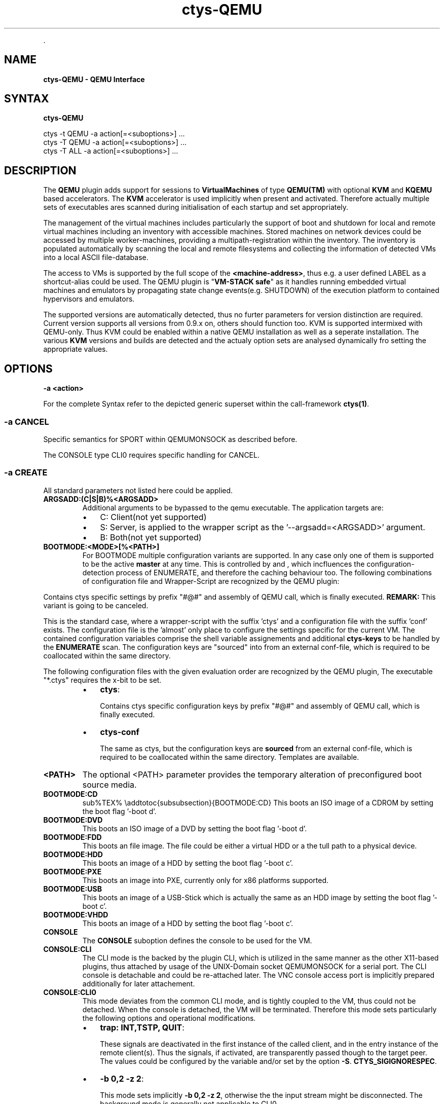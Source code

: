 .TH "ctys-QEMU" 1 "June, 2010" ""


.P
\&.

.SH NAME
.P
\fBctys-QEMU - QEMU Interface\fR

.SH SYNTAX
.P
\fBctys-QEMU\fR 


   ctys -t QEMU -a action[=<suboptions>] ...
   ctys -T QEMU -a action[=<suboptions>] ...
   ctys -T ALL  -a action[=<suboptions>] ...

.SH DESCRIPTION
.P
The \fBQEMU\fR plugin adds support for sessions to
\fBVirtualMachines\fR of type 
\fBQEMU(TM)\fR with optional \fBKVM\fR and \fBKQEMU\fR based accelerators.
The  \fBKVM\fR accelerator is used implicitly when present and activated.
Therefore actually multiple sets of executables ares scanned during initialisation
of each startup and set appropriately.

.P
The management of the virtual machines includes particularly 
the support of boot and shutdown for local and remote virtual machines
including an inventory with accessible machines.
Stored machines on network devices could be accessed by multiple worker\-machines,
providing a multipath\-registration within the inventory.
The inventory is populated automatically by scanning the local
and remote filesystems and collecting the information of detected 
VMs into a local ASCII file\-database.

.P
The access to VMs is supported by the full scope of the \fB<machine\-address>\fR,
thus e.g. a user defined LABEL as a shortcut\-alias could be used.
The QEMU plugin is "\fBVM\-STACK safe\fR" as it handles running embedded virtual machines
and emulators by propagating state change events(e.g. SHUTDOWN) of the execution platform to
contained hypervisors and emulators.

.P
The supported versions are automatically detected, 
thus no furter parameters for version distinction are required.
Current version supports all versions from 0.9.x on, others should function too.
KVM is supported intermixed with QEMU\-only. Thus KVM could be enabled within a native QEMU
installation as well as a seperate installation.
The various \fBKVM\fR versions and builds are detected and the actualy option sets are analysed
dynamically fro setting the appropriate values.

.SH OPTIONS
.TP
\fB\-a <action>\fR

.P
For the complete Syntax refer to the depicted generic superset 
within the call\-framework \fBctys(1)\fR.

.SS -a CANCEL
.P
Specific semantics for
SPORT within QEMUMONSOCK
as described before.

.P
The 
CONSOLE type CLI0
requires specific handling for CANCEL.

.SS -a CREATE
.P
All standard parameters not listed here could be applied.

.TP
\fBARGSADD:(C|S|B)%<ARGSADD>\fR
Additional arguments to be bypassed to the qemu executable.
The application targets are:
.RS
.IP \(bu 3
C: Client(not yet supported)
.IP \(bu 3
S: Server, is applied to the wrapper script as the '\-\-argsadd=<ARGSADD>' argument.
.IP \(bu 3
B: Both(not yet supported)
.RE

.TP
\fBBOOTMODE:<MODE>[%<PATH>]\fR
For
BOOTMODE
multiple configuration variants are supported.
In any case only one of them is supported to be the active \fBmaster\fR at any
time.
This is controlled by
and
, which
incfluences the configuration\-detection process of ENUMERATE, and
therefore the caching behaviour too.
The following combinations of configuration file and Wrapper\-Script are recognized by the 
QEMU plugin:

.P
Contains ctys specific settings by prefix "#@#" and assembly of 
QEMU call, which is finally executed.
\fBREMARK:\fR This variant is going to be canceled.

.P
This is the standard case, where a wrapper\-script with the suffix 'ctys' and a configuration
file with the suffix 'conf' exists.
The configuration file is the 'almost' only place to configure the settings specific for the 
current VM.
The contained configuration variables comprise the shell variable assignements 
and additional \fBctys\-keys\fR to be handled by the \fBENUMERATE\fR scan.
The configuration keys are "sourced" into from an external conf\-file, which
is required to be coallocated within the same directory.

.P
The following configuration files with the given evaluation order are recognized by the
QEMU plugin, The executable "*.ctys" requires the x\-bit to be set.

.RS
.IP \(bu 3
\fBctys\fR:

Contains ctys specific configuration keys by prefix "#@#" 
and assembly of QEMU call, which is finally executed.

.IP \(bu 3
\fBctys\-conf\fR

The same as ctys, but the configuration keys are \fBsourced\fR
from an external conf\-file, which is required to be coallocated 
within the same directory. 
Templates are available.
.RE

.TP
\fB<PATH>\fR
The optional <PATH> parameter provides the temporary alteration of preconfigured
boot source media.

.TP
\fBBOOTMODE:CD\fR
sub%TEX% \eaddtotoc{subsubsection}{BOOTMODE:CD}
This boots an ISO image of a CDROM by setting the boot flag '\-boot d'.

.TP
\fBBOOTMODE:DVD\fR
This boots an ISO image of a DVD by setting the boot flag '\-boot d'.

.TP
\fBBOOTMODE:FDD\fR
This boots an file image.
The file could be either a virtual HDD or a the tull path to a physical device.

.TP
\fBBOOTMODE:HDD\fR
This boots an image of a HDD by setting the boot flag '\-boot c'.

.TP
\fBBOOTMODE:PXE\fR
This boots an image into PXE, currently only for x86 platforms supported.

.TP
\fBBOOTMODE:USB\fR
This boots an image of a USB\-Stick which is actually the same as an HDD image
by setting the boot flag '\-boot c'.

.TP
\fBBOOTMODE:VHDD\fR
This boots an image of a HDD by setting the boot flag '\-boot c'.

.TP
\fBCONSOLE\fR
The \fBCONSOLE\fR suboption defines the console to be used for the VM.

.TP
\fBCONSOLE:CLI\fR
The CLI mode is the backed by the plugin CLI, which is utilized in the
same manner as the other X11\-based plugins, thus attached by usage
of the UNIX\-Domain socket QEMUMONSOCK  for a serial port.
The CLI console is detachable and could be re\-attached later.
The VNC console access port is implicitly prepared additionally for later attachement.

.TP
\fBCONSOLE:CLI0\fR
This mode deviates from the common CLI mode, and is tightly
coupled to the VM, thus could not be detached.
When the console is detached, the VM will be terminated.
Therefore this mode sets particularly the following options and
operational modifications.
.RS
.IP \(bu 3
\fBtrap: INT,TSTP, QUIT\fR:

These signals are deactivated in the first instance of the called
client, and in the entry instance of the remote client(s).
Thus the signals, if activated, are transparently passed though to the
target peer.
The values could be configured by the variable and/or set by the
option 
\fB\-S\fR.
\fBCTYS_SIGIGNORESPEC\fR.

.IP \(bu 3
\fB\-b 0,2 \-z 2\fR:

This mode sets implicitly \fB\-b 0,2 \-z 2\fR, otherwise the the input
stream might be disconnected. 
The background mode is generally not applicable to CLI0.
.RE
.TP
_

When the GuestOS is shutdown in CLI0 mode the console stays still
occupied by the QEMU VM after the guest system is halted.
In order to release the CONSOLE/Terminal, the monitor has to be used.
Call \fBCtrl\-A\-c\-<RETURN>\fR, and \- when the \fB(qemu)\fR monitor prompt occurs \-
execute \fBquit\fR within the monitor.

.TP
\fBCONSOLE:EMACS\fR
The same as CONSOLE:CLI, but utilizes for access the type EMACS.

.TP
\fBCONSOLE:EMACSA\fR
The same as CONSOLE:CLI, but utilizes for access the type EMACSA.

.TP
\fBCONSOLE:EMACSAM\fR
The same as CONSOLE:CLI, but utilizes for access the type EMACSAM.

.TP
\fBCONSOLE:GTERM\fR
The same as CONSOLE:CLI, but utilizes for access the type GTERM.

.TP
\fBCONSOLE:SDL\fR
This is the standard graphical console of QEMU.

.TP
\fBCONSOLE:XTERM\fR
The same as CONSOLE:CLI, but utilizes for access the type XTERM.

.TP
\fBCONSOLE:VNC\fR
The VNC console of QEMU.
The VNC console access port is implicitly prepared additionally for the following
CONSOLE types for later attachement: CLI, XTERM, GTERM, EMACSM, EMACS, EMACSAM, and EMACSA.

.TP
\fBINSMODE[:<MODE\-SRC>%<SRC\-PATH>%<MODE\-TARGET>%<TARGET\-PATH>]\fR
This boots an image as set by \fBINSTSRC\fR into a specific intstallation mode.
The installation mode prepares the \fBINSTTARGET\fR device by pre\-configured 
actions for usage as installation media for the GuestOS installer.

.TP
\fB<MODE\-SRC>\fR
The <MODE> parameter provides the same modes as BOOTMODE of the INSTALLTARGET.

.TP
\fB<SRC\-PATH>\fR
The optional <SRC\-PATH> parameter provides the temporary alteration of preconfigured
install target media.

.TP
\fB<MODE\-TARGET>\fR
The <MODE\-TARGET> parameter provides the same modes as BOOTMODE.

.TP
\fB<TARGET\-PATH>\fR
The optional <TARGET\-PATH> parameter provides the temporary alteration of preconfigured
install target media.

.TP
\fBKERNEL:[<KERNEL\-IMG>[,<INITRD>[,<APPEND>]]]\fR
A specific kernel to boot, with an optional alteration of the initrd \- which usually is reuiqred \- 
and optional appended kernel arguments.

.SS -a LIST
.P
The LIST action displays information about the runtime 
state of active QEMU\-VMs.
This comprises QEMU/KVM managed VMs as well as any other, but some 
specific information like the TCP/IP\-Address of the GuestOS are displayed
for ctys managed VMs only.

.P
The detection of ctys managed processes requires the
bootimage to be the last commandline argument.
The files for the bootimage, the wrapperscript, and the conf\-file
have to be coallocated within the same directory.
In addition one of the following naming\-conventions has to be fullfilled,
the scan\-order is as given.

.TS
center, tab(^); cll.
 directoryname^==^conffilename\-prefix
 imagefilename\-prefix^==^conffilename\-prefix
 label^==^conffilename\-prefix
.TE


.SS -g <geometry>|<geometryExtended>
.P
The geometry could be set for the clients only, the resolution
parameter \fB\-r\fR is not applicable:

.RS
.IP \(bu 3
\fBCLI\fR
Not applicable.

.IP \(bu 3
\fBSDL\fR
Limited applicable, not yet supported/tested, will follow soon.

.IP \(bu 3
\fBXTERM|GTERM\fR
The size Xsiz and Ysiz provide the UNIT of CHARACTERS only.

.IP \(bu 3
\fBVNC\fR
As expected.
.RE

.SS -r <resolution>
.P
Not supported.

.SH PREREQUISITES
.TP
\fBSupported products:\fR
The following product releases are verified to work.


.TS
center, allbox, tab(^); ll.
 \fBProduct\fR^\fBTested Versions\fR
 QEMU^0.9.0, 0.9.1, 0.11.0, 0.12.2
 KVM^72, 83
 KQEMU^ffs.
 VDE^vde2\-2.2.0\-pre1, vde2\-2.2.3
.TE


.TS
center, tab(^); l.
 \fBSupported products\fR
.TE


.TP
\fBVDE2\-Installation\fR

The VDE tools should be installed into the directory
"/opt/vde".

.TP
\fBQEMU\-Installation\fR

"NON\-KVM" QEMU should be installed either by standard distribution or 
into the directory "/opt/qemu".

.TP
\fBKVM\-Installation\fR

KVM should be installed by standard distribution.

.SH SEE ALSO
.P
\fIctys\-createConfQEMU(1)\fR, \fIctys\-uc\-QEMU(7)\fR, \fIctys\-QEMU\-configuration(7)\fR

.SH AUTHOR
.P
Written and maintained by Arno\-Can Uestuensoez:

.TS
tab(^); ll.
 Maintenance:^<acue_sf1@sourceforge.net>
 Homepage:^<http://www.UnifiedSessionsManager.org>
 Sourceforge.net:^<http://sourceforge.net/projects/ctys>
 Berlios.de:^<http://ctys.berlios.de>
 Commercial:^<http://www.i4p.com>
.TE


.SH COPYRIGHT
.P
Copyright (C) 2008, 2009, 2010 Ingenieurbuero Arno\-Can Uestuensoez

.P
This is software and documentation from \fBBASE\fR package,

.RS
.IP \(bu 3
for software see GPL3 for license conditions,
.IP \(bu 3
for documents  see GFDL\-1.3 with invariant sections for license conditions.
.RE

.P
The whole document \- all sections \- is/are defined as invariant.

.P
For additional information refer to enclosed Releasenotes and License files.


.\" man code generated by txt2tags 2.3 (http://txt2tags.sf.net)
.\" cmdline: txt2tags -t man -i ctys-QEMU.t2t -o /tmpn/0/ctys/bld/01.11.007/doc-tmp/BASE/en/man/man1/ctys-QEMU.1

